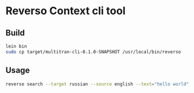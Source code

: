 * Reverso Context cli tool
** Build
#+begin_src sh
lein bin
sudo cp target/multitran-cli-0.1.0-SNAPSHOT /usr/local/bin/reverso
#+end_src

** Usage
#+begin_src sh
reverso search --target russian --source english --text="hello world"
#+end_src
